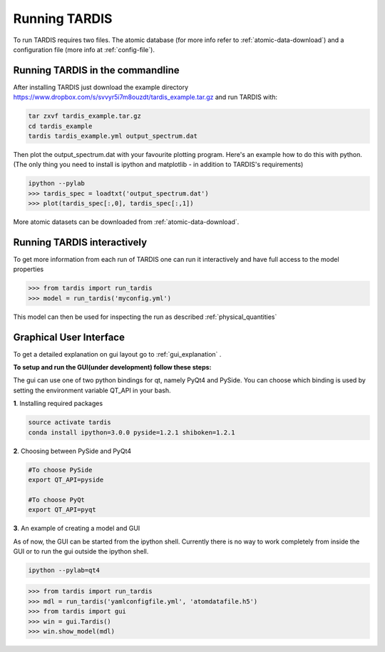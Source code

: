 .. _running:

**************
Running TARDIS
**************

To run TARDIS requires two files. The atomic database (for more info refer to :ref:`atomic-data-download`) and a
configuration file (more info at :ref:`config-file`).

Running TARDIS in the commandline
=================================

After installing TARDIS just download the example directory `<https://www.dropbox.com/s/svvyr5i7m8ouzdt/tardis_example.tar.gz>`_
and run TARDIS with:


.. code-block:: none

    tar zxvf tardis_example.tar.gz
    cd tardis_example
    tardis tardis_example.yml output_spectrum.dat



Then plot the output_spectrum.dat with your favourite plotting program. Here's an example how to do this with python.
(The only thing you need to install is ipython and matplotlib - in addition to TARDIS's requirements)

.. code-block:: python

    ipython --pylab
    >>> tardis_spec = loadtxt('output_spectrum.dat')
    >>> plot(tardis_spec[:,0], tardis_spec[:,1])


More atomic datasets can be downloaded from :ref:`atomic-data-download`.




Running TARDIS interactively
============================

To get more information from each run of TARDIS one can run it interactively and
have full access to the model properties

.. code-block:: python

    >>> from tardis import run_tardis
    >>> model = run_tardis('myconfig.yml')

This model can then be used for inspecting the run as described
:ref:`physical_quantities`


Graphical User Interface
========================
To get a detailed explanation on gui layout go to :ref:`gui_explanation` .

**To setup and run the GUI(under development) follow these steps:**

The gui can use one of two python bindings for qt, namely PyQt4
and PySide. You can choose which binding is used by setting the
environment variable QT_API in your bash.

**1**. Installing required packages

.. code-block:: none
	
	source activate tardis
	conda install ipython=3.0.0 pyside=1.2.1 shiboken=1.2.1


**2**. Choosing between PySide and PyQt4

.. code-block:: none

	#To choose PySide
	export QT_API=pyside
	
	#To choose PyQt
	export QT_API=pyqt

**3**. An example of creating a model and GUI

As of now, the GUI can be started from the ipython shell.  Currently there is no way to work completely from inside the GUI
or to run the gui outside the ipython shell. 

.. code-block:: none

	ipython --pylab=qt4

.. code-block:: python

	>>> from tardis import run_tardis
	>>> mdl = run_tardis('yamlconfigfile.yml', 'atomdatafile.h5')
	>>> from tardis import gui
	>>> win = gui.Tardis()
	>>> win.show_model(mdl)
